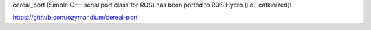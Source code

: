 cereal\_port (Simple C++ serial port class for ROS) has been ported to
ROS Hydro (i.e., catkinized)!

https://github.com/ozymandium/cereal-port
